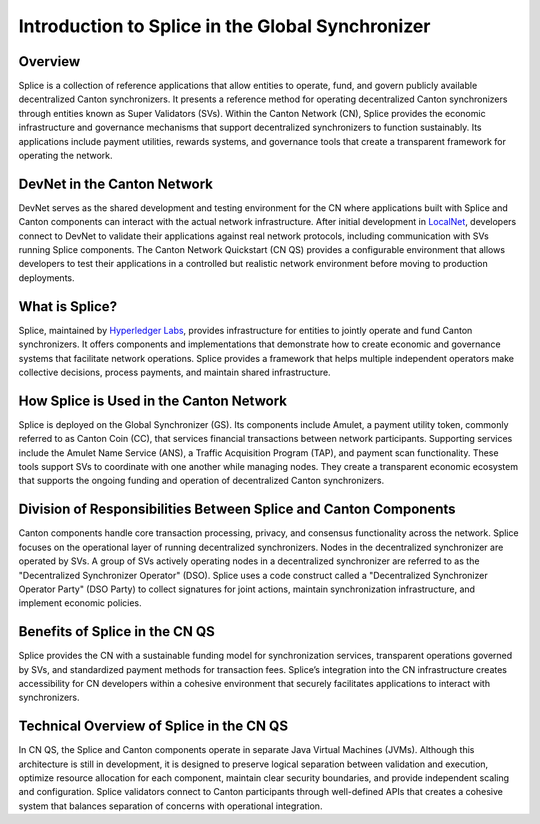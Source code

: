 Introduction to Splice in the Global Synchronizer
=================================================

Overview
--------

Splice is a collection of reference applications that allow entities to
operate, fund, and govern publicly available decentralized Canton
synchronizers. It presents a reference method for operating
decentralized Canton synchronizers through entities known as Super
Validators (SVs). Within the Canton Network (CN), Splice provides the
economic infrastructure and governance mechanisms that support
decentralized synchronizers to function sustainably. Its applications
include payment utilities, rewards systems, and governance tools that
create a transparent framework for operating the network.

DevNet in the Canton Network
----------------------------

DevNet serves as the shared development and testing environment for the
CN where applications built with Splice and Canton components can
interact with the actual network infrastructure. After initial
development in
`LocalNet <https://docs.google.com/document/d/1pQFlntz2T71KCJo5W3DF-wOiKc-hQRFANGcLiKC5mXo/edit?tab=t.0#heading=h.l71fgql0zly3>`__,
developers connect to DevNet to validate their applications against real
network protocols, including communication with SVs running Splice
components. The Canton Network Quickstart (CN QS) provides a
configurable environment that allows developers to test their
applications in a controlled but realistic network environment before
moving to production deployments.

What is Splice?
---------------

Splice, maintained by `Hyperledger
Labs <https://github.com/hyperledger-labs/splice>`__, provides
infrastructure for entities to jointly operate and fund Canton
synchronizers. It offers components and implementations that demonstrate
how to create economic and governance systems that facilitate network
operations. Splice provides a framework that helps multiple independent
operators make collective decisions, process payments, and maintain
shared infrastructure.

How Splice is Used in the Canton Network
----------------------------------------

Splice is deployed on the Global Synchronizer (GS). Its components
include Amulet, a payment utility token, commonly referred to as Canton
Coin (CC), that services financial transactions between network
participants. Supporting services include the Amulet Name Service (ANS),
a Traffic Acquisition Program (TAP), and payment scan functionality.
These tools support SVs to coordinate with one another while managing
nodes. They create a transparent economic ecosystem that supports the
ongoing funding and operation of decentralized Canton synchronizers.

Division of Responsibilities Between Splice and Canton Components
-----------------------------------------------------------------

Canton components handle core transaction processing, privacy, and
consensus functionality across the network. Splice focuses on the
operational layer of running decentralized synchronizers. Nodes in the
decentralized synchronizer are operated by SVs. A group of SVs actively
operating nodes in a decentralized synchronizer are referred to as the
"Decentralized Synchronizer Operator" (DSO). Splice uses a code
construct called a "Decentralized Synchronizer Operator Party" (DSO
Party) to collect signatures for joint actions, maintain synchronization
infrastructure, and implement economic policies.

Benefits of Splice in the CN QS
-------------------------------

Splice provides the CN with a sustainable funding model for
synchronization services, transparent operations governed by SVs, and
standardized payment methods for transaction fees. Splice’s integration
into the CN infrastructure creates accessibility for CN developers
within a cohesive environment that securely facilitates applications to
interact with synchronizers.

Technical Overview of Splice in the CN QS
-----------------------------------------

In CN QS, the Splice and Canton components operate in separate Java
Virtual Machines (JVMs). Although this architecture is still in
development, it is designed to preserve logical separation between
validation and execution, optimize resource allocation for each
component, maintain clear security boundaries, and provide independent
scaling and configuration. Splice validators connect to Canton
participants through well-defined APIs that creates a cohesive system
that balances separation of concerns with operational integration.
